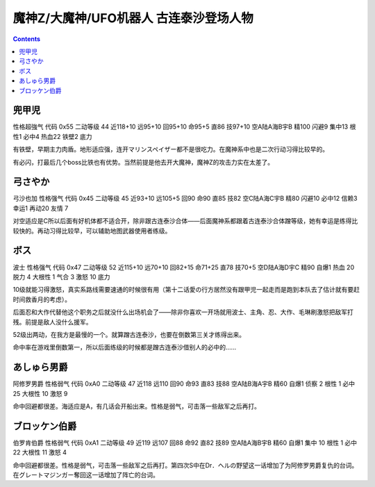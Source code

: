 .. _MazingerZPilots:

魔神Z/大魔神/UFO机器人 古连泰沙登场人物
==================================================================

.. contents::

--------------------------------
兜甲児
--------------------------------

性格超強气 代码 0x55 二动等级 44 近118+10 远95+10 回95+10 命95+5 直86 技97+10 空A陆A海B宇B 精100 闪避9 集中13 根性1 必中4 热血22 铁壁2 底力

有铁壁，早期主力肉盾。地形适应强，连开マリンスペイザー都不是很吃力。在魔神系中也是二次行动习得比较早的。

有必闪，打最后几个boss比铁也有优势。当然前提是他去开大魔神，魔神Z的攻击力实在太差了。

--------------------------------
弓さやか
--------------------------------

弓沙也加 性格强气 代码 0x45 二动等级 45 近93+10 远105+5 回90 命90 直85 技82 空C陆A海C宇B 精80 闪避10 必中12 信赖3 幸运1 再动20 友情 7

对空适应是C所以后面有好机体都不适合开，除非跟古连泰沙合体——后面魔神系都跟着古连泰沙合体蹭等级，她有幸运是练得比较快的。再动习得比较早，可以辅助地图武器使用者练级。

--------------------------------
ボス
--------------------------------
波士 性格强气 代码 0x47 二动等级 52 近115+10 远70+10 回82+15 命71+25 直78 技70+5 空D陆A海D宇C 精90 自爆1 热血 20 脱力 4 大根性 1 气合 3 激怒 10 底力

10级就能习得激怒，真实系路线需要速通的时候很有用（第十二话愛の行方居然没有跟甲児一起走而是跑到本队去了估计就有要赶时间救香月的考虑）。

后面忍和大作代替他这个职务之后就没什么出场机会了——除非你喜欢一开场就用波士、主角、忍、大作、毛琳刷激怒把敌军打残。前提是敌人没什么援军。

52级出两动，在我方是最慢的一个。就算蹭古连泰沙，也要在倒数第三关才练得出来。

命中率在游戏里倒数第一，所以后面练级的时候都是蹭古连泰沙借别人的必中的……


--------------------------------
あしゅら男爵
--------------------------------
阿修罗男爵 性格弱气 代码 0xA0 二动等级 47 近118 远110 回90 命93 直83 技88 空A陆B海A宇B 精60 自爆1 侦察 2 根性 1 必中25 大根性 10 激怒 9

命中回避都很差。海适应是A，有几话会开船出来。性格是弱气，可击落一些敌军之后再打。

--------------------------------
ブロッケン伯爵
--------------------------------

伯罗肯伯爵 性格弱气 代码 0xA1 二动等级 49 近119 远107 回88 命92 直82 技89 空A陆A海B宇B 精60 自爆1 集中 10 根性 1 必中22 大根性 11 激怒 4

命中回避都很差。性格是弱气，可击落一些敌军之后再打。第四次S中在Dr．ヘルの野望这一话增加了为阿修罗男爵复仇的台词。在グレートマジンガー奪回这一话增加了阵亡的台词。
